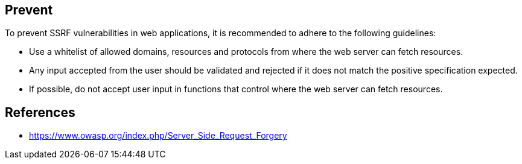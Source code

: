 
== Prevent

To prevent SSRF vulnerabilities in web applications, it is recommended to adhere to the following guidelines:

* Use a whitelist of allowed domains, resources and protocols from where the web server can fetch resources.
* Any input accepted from the user should be validated and rejected if it does not match the positive specification expected.
* If possible, do not accept user input in functions that control where the web server can fetch resources.

== References
* https://www.owasp.org/index.php/Server_Side_Request_Forgery